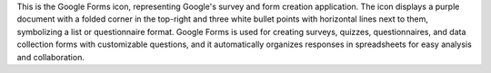 This is the Google Forms icon, representing Google's survey and form creation application. The icon displays a purple document with a folded corner in the top-right and three white bullet points with horizontal lines next to them, symbolizing a list or questionnaire format. Google Forms is used for creating surveys, quizzes, questionnaires, and data collection forms with customizable questions, and it automatically organizes responses in spreadsheets for easy analysis and collaboration.